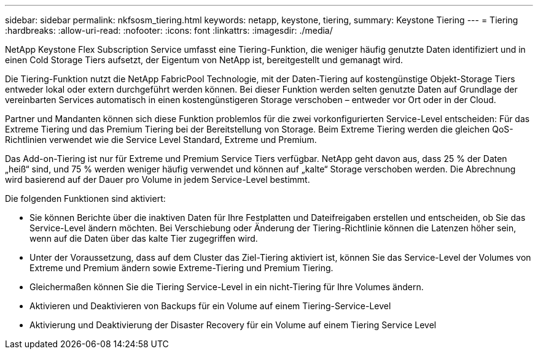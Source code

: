 ---
sidebar: sidebar 
permalink: nkfsosm_tiering.html 
keywords: netapp, keystone, tiering, 
summary: Keystone Tiering 
---
= Tiering
:hardbreaks:
:allow-uri-read: 
:nofooter: 
:icons: font
:linkattrs: 
:imagesdir: ./media/


[role="lead"]
NetApp Keystone Flex Subscription Service umfasst eine Tiering-Funktion, die weniger häufig genutzte Daten identifiziert und in einen Cold Storage Tiers aufsetzt, der Eigentum von NetApp ist, bereitgestellt und gemanagt wird.

Die Tiering-Funktion nutzt die NetApp FabricPool Technologie, mit der Daten-Tiering auf kostengünstige Objekt-Storage Tiers entweder lokal oder extern durchgeführt werden können. Bei dieser Funktion werden selten genutzte Daten auf Grundlage der vereinbarten Services automatisch in einen kostengünstigeren Storage verschoben – entweder vor Ort oder in der Cloud.

Partner und Mandanten können sich diese Funktion problemlos für die zwei vorkonfigurierten Service-Level entscheiden: Für das Extreme Tiering und das Premium Tiering bei der Bereitstellung von Storage. Beim Extreme Tiering werden die gleichen QoS-Richtlinien verwendet wie die Service Level Standard, Extreme und Premium.

Das Add-on-Tiering ist nur für Extreme und Premium Service Tiers verfügbar. NetApp geht davon aus, dass 25 % der Daten „heiß“ sind, und 75 % werden weniger häufig verwendet und können auf „kalte“ Storage verschoben werden. Die Abrechnung wird basierend auf der Dauer pro Volume in jedem Service-Level bestimmt.

Die folgenden Funktionen sind aktiviert:

* Sie können Berichte über die inaktiven Daten für Ihre Festplatten und Dateifreigaben erstellen und entscheiden, ob Sie das Service-Level ändern möchten. Bei Verschiebung oder Änderung der Tiering-Richtlinie können die Latenzen höher sein, wenn auf die Daten über das kalte Tier zugegriffen wird.
* Unter der Voraussetzung, dass auf dem Cluster das Ziel-Tiering aktiviert ist, können Sie das Service-Level der Volumes von Extreme und Premium ändern sowie Extreme-Tiering und Premium Tiering.
* Gleichermaßen können Sie die Tiering Service-Level in ein nicht-Tiering für Ihre Volumes ändern.
* Aktivieren und Deaktivieren von Backups für ein Volume auf einem Tiering-Service-Level
* Aktivierung und Deaktivierung der Disaster Recovery für ein Volume auf einem Tiering Service Level

